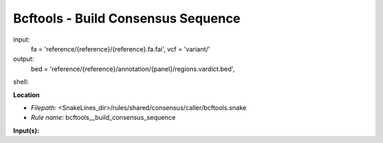 Bcftools - Build Consensus Sequence
---------------------------------------

input:
    fa = 'reference/{reference}/{reference}.fa.fai',
    vcf = 'variant/'
output:
    bed = 'reference/{reference}/annotation/{panel}/regions.vardict.bed',
shell:

**Location**

- *Filepath:* <SnakeLines_dir>/rules/shared/consensus/caller/bcftools.snake
- *Rule name:* bcftools__build_consensus_sequence

**Input(s):**

